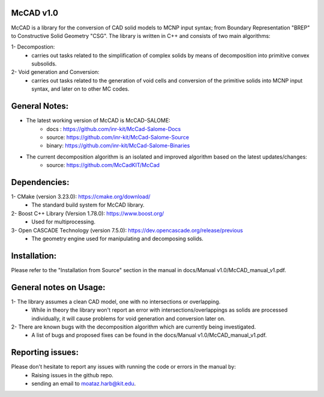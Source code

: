 McCAD v1.0
----------
McCAD is a library for the conversion of CAD solid models to MCNP input syntax; from Boundary Representation "BREP" to Constructive Solid Geometry "CSG".
The library is written in C++ and consists of two main algorithms:

1- Decompostion:
   * carries out tasks related to the simplification of complex solids by means of decomposition into primitive convex subsolids.
2- Void generation and Conversion:
   * carries out tasks related to the generation of void cells and conversion of the primitive solids into MCNP input syntax, and later on to other MC codes.

General Notes:
--------------
* The latest working version of McCAD is McCAD-SALOME:
   * docs  : https://github.com/inr-kit/McCad-Salome-Docs
   * source: https://github.com/inr-kit/McCad-Salome-Source
   * binary: https://github.com/inr-kit/McCad-Salome-Binaries
 
* The current decomposition algorithm is an isolated and improved algorithm based on the latest updates/changes:
   * source: https://github.com/McCadKIT/McCad

Dependencies:
--------------
1- CMake (version 3.23.0): https://cmake.org/download/
   * The standard build system for McCAD library.

2- Boost C++ Library (Version 1.78.0): https://www.boost.org/
   * Used for multiprocessing.

3- Open CASCADE Technology (version 7.5.0): https://dev.opencascade.org/release/previous
   * The geometry engine used for manipulating and decomposing solids.

Installation:
-------------
Please refer to the "Installation from Source" section in the manual in docs/Manual v1.0/McCAD_manual_v1.pdf.

General notes on Usage:
-----------------------
1- The library assumes a clean CAD model, one with no intersections or overlapping.
   * While in theory the library won't report an error with intersections/overlappings as solids are processed individually, it will cause problems for void generation and conversion later on.
2- There are known bugs with the decomposition algorithm which are currently being investigated.
   * A list of bugs and proposed fixes can be found in the docs/Manual v1.0/McCAD_manual_v1.pdf.
   
Reporting issues:
-----------------
Please don't hesitate to report any issues with running the code or errors in the manual by:
   * Raising issues in the github repo.
   * sending an email to moataz.harb@kit.edu.
